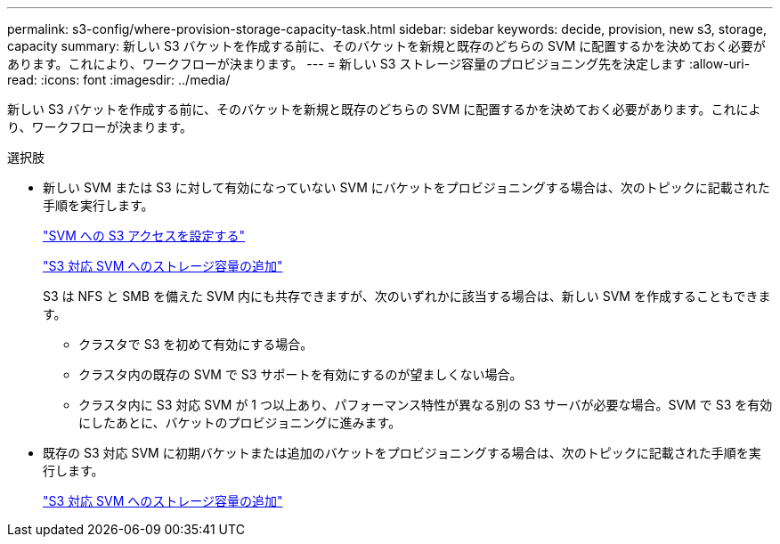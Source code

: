 ---
permalink: s3-config/where-provision-storage-capacity-task.html 
sidebar: sidebar 
keywords: decide, provision, new s3, storage, capacity 
summary: 新しい S3 バケットを作成する前に、そのバケットを新規と既存のどちらの SVM に配置するかを決めておく必要があります。これにより、ワークフローが決まります。 
---
= 新しい S3 ストレージ容量のプロビジョニング先を決定します
:allow-uri-read: 
:icons: font
:imagesdir: ../media/


[role="lead"]
新しい S3 バケットを作成する前に、そのバケットを新規と既存のどちらの SVM に配置するかを決めておく必要があります。これにより、ワークフローが決まります。

.選択肢
* 新しい SVM または S3 に対して有効になっていない SVM にバケットをプロビジョニングする場合は、次のトピックに記載された手順を実行します。
+
link:configure-s3-access-svm-task.html["SVM への S3 アクセスを設定する"]

+
link:add-storage-capacity-s3-enabled-svm-concept.html["S3 対応 SVM へのストレージ容量の追加"]

+
S3 は NFS と SMB を備えた SVM 内にも共存できますが、次のいずれかに該当する場合は、新しい SVM を作成することもできます。

+
** クラスタで S3 を初めて有効にする場合。
** クラスタ内の既存の SVM で S3 サポートを有効にするのが望ましくない場合。
** クラスタ内に S3 対応 SVM が 1 つ以上あり、パフォーマンス特性が異なる別の S3 サーバが必要な場合。SVM で S3 を有効にしたあとに、バケットのプロビジョニングに進みます。


* 既存の S3 対応 SVM に初期バケットまたは追加のバケットをプロビジョニングする場合は、次のトピックに記載された手順を実行します。
+
link:add-storage-capacity-s3-enabled-svm-concept.html["S3 対応 SVM へのストレージ容量の追加"]


